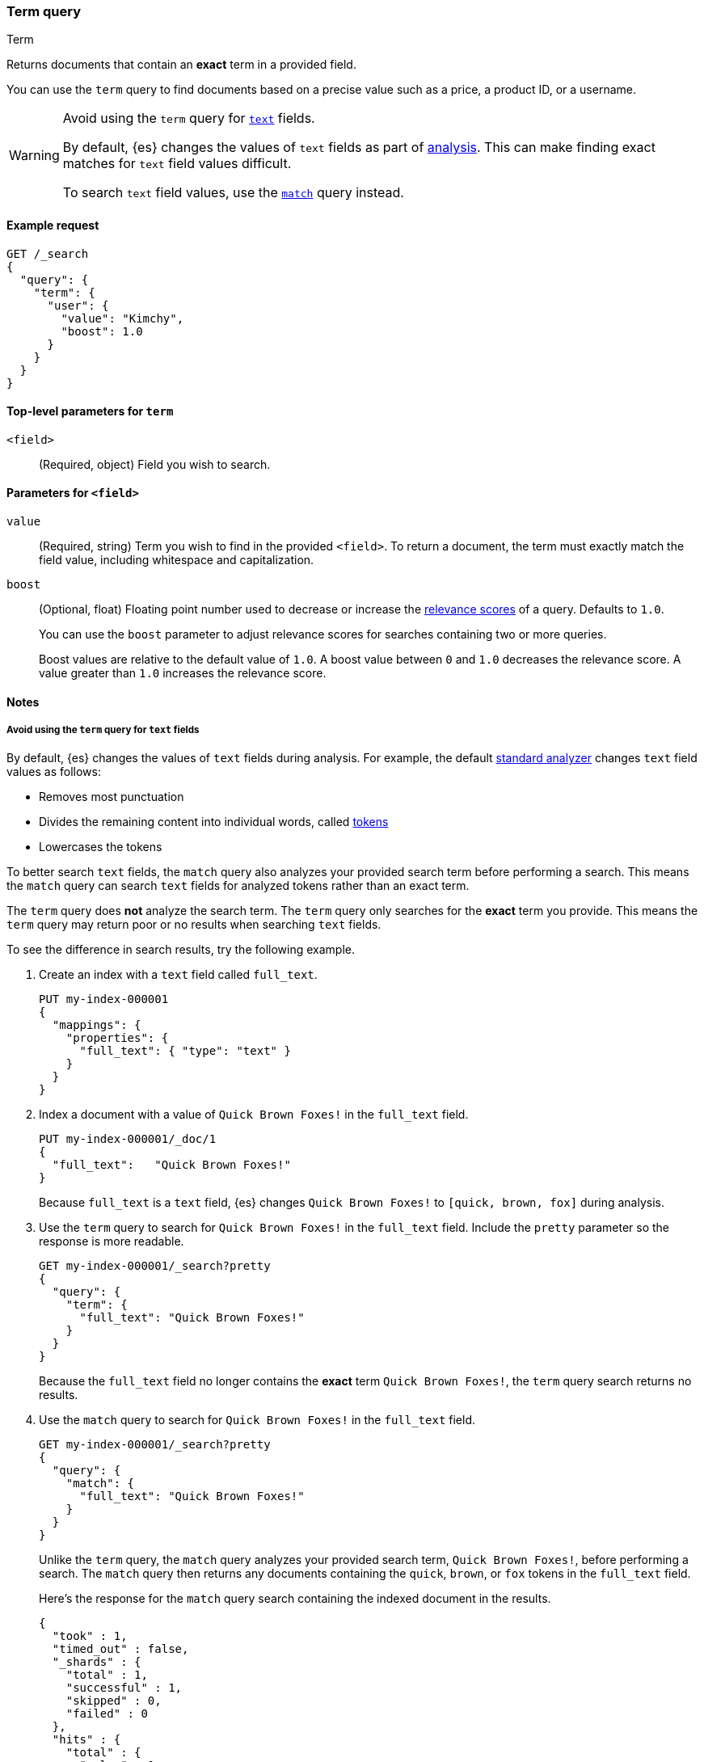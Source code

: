 [[query-dsl-term-query]]
=== Term query
++++
<titleabbrev>Term</titleabbrev>
++++

Returns documents that contain an *exact* term in a provided field.

You can use the `term` query to find documents based on a precise value such as
a price, a product ID, or a username.

[WARNING]
====
Avoid using the `term` query for <<text, `text`>> fields.

By default, {es} changes the values of `text` fields as part of <<analysis,
analysis>>. This can make finding exact matches for `text` field values
difficult.

To search `text` field values, use the <<query-dsl-match-query,`match`>> query
instead.
====

[[term-query-ex-request]]
==== Example request

[source,console]
----
GET /_search
{
  "query": {
    "term": {
      "user": {
        "value": "Kimchy",
        "boost": 1.0
      }
    }
  }
}
----

[[term-top-level-params]]
==== Top-level parameters for `term`
`<field>`::
(Required, object) Field you wish to search.

[[term-field-params]]
==== Parameters for `<field>`
`value`::
(Required, string) Term you wish to find in the provided `<field>`. To return a
document, the term must exactly match the field value, including whitespace and
capitalization.

`boost`::
(Optional, float) Floating point number used to decrease or increase the
<<relevance-scores,relevance scores>> of a query. Defaults to `1.0`.
+
You can use the `boost` parameter to adjust relevance scores for searches
containing two or more queries.
+
Boost values are relative to the default value of `1.0`. A boost value between
`0` and `1.0` decreases the relevance score. A value greater than `1.0`
increases the relevance score.

[[term-query-notes]]
==== Notes

[[avoid-term-query-text-fields]]
===== Avoid using the `term` query for `text` fields
By default, {es} changes the values of `text` fields during analysis. For
example, the default <<analysis-standard-analyzer, standard analyzer>> changes
`text` field values as follows:

* Removes most punctuation
* Divides the remaining content into individual words, called
<<analysis-tokenizers, tokens>>
* Lowercases the tokens

To better search `text` fields, the `match` query also analyzes your provided
search term before performing a search. This means the `match` query can search
`text` fields for analyzed tokens rather than an exact term.

The `term` query does *not* analyze the search term. The `term` query only
searches for the *exact* term you provide. This means the `term` query may
return poor or no results when searching `text` fields.

To see the difference in search results, try the following example.  

. Create an index with a `text` field called `full_text`.
+
--

[source,console]
----
PUT my-index-000001
{
  "mappings": {
    "properties": {
      "full_text": { "type": "text" }
    }
  }
}
----

--

. Index a document with a value of `Quick Brown Foxes!` in the `full_text`
field.
+
--

[source,console]
----
PUT my-index-000001/_doc/1
{
  "full_text":   "Quick Brown Foxes!"
}
----
// TEST[continued]

Because `full_text` is a `text` field, {es} changes `Quick Brown Foxes!` to
`[quick, brown, fox]` during analysis.

--

. Use the `term` query to search for `Quick Brown Foxes!` in the `full_text`
field. Include the `pretty` parameter so the response is more readable.
+
--

[source,console]
----
GET my-index-000001/_search?pretty
{
  "query": {
    "term": {
      "full_text": "Quick Brown Foxes!"
    }
  }
}
----
// TEST[continued]

Because the `full_text` field no longer contains the *exact* term `Quick Brown
Foxes!`, the `term` query search returns no results.

--

. Use the `match` query to search for `Quick Brown Foxes!` in the `full_text`
field.
+
--

////

[source,console]
----
POST my-index-000001/_refresh
----
// TEST[continued]

////

[source,console]
----
GET my-index-000001/_search?pretty
{
  "query": {
    "match": {
      "full_text": "Quick Brown Foxes!"
    }
  }
}
----
// TEST[continued]

Unlike the `term` query, the `match` query analyzes your provided search term,
`Quick Brown Foxes!`, before performing a search. The `match` query then returns
any documents containing the `quick`, `brown`, or `fox` tokens in the
`full_text` field.

Here's the response for the `match` query search containing the indexed document
in the results.

[source,console-result]
----
{
  "took" : 1,
  "timed_out" : false,
  "_shards" : {
    "total" : 1,
    "successful" : 1,
    "skipped" : 0,
    "failed" : 0
  },
  "hits" : {
    "total" : {
      "value" : 1,
      "relation" : "eq"
    },
    "max_score" : 0.8630463,
    "hits" : [
      {
        "_index" : "my-index-000001",
        "_type" : "_doc",
        "_id" : "1",
        "_score" : 0.8630463,
        "_source" : {
          "full_text" : "Quick Brown Foxes!"
        }
      }
    ]
  }
}
----
// TESTRESPONSE[s/"took" : 1/"took" : $body.took/]
--